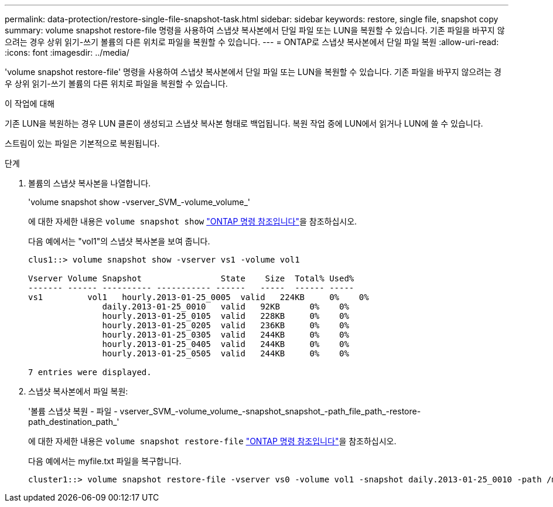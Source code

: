 ---
permalink: data-protection/restore-single-file-snapshot-task.html 
sidebar: sidebar 
keywords: restore, single file, snapshot copy 
summary: volume snapshot restore-file 명령을 사용하여 스냅샷 복사본에서 단일 파일 또는 LUN을 복원할 수 있습니다. 기존 파일을 바꾸지 않으려는 경우 상위 읽기-쓰기 볼륨의 다른 위치로 파일을 복원할 수 있습니다. 
---
= ONTAP로 스냅샷 복사본에서 단일 파일 복원
:allow-uri-read: 
:icons: font
:imagesdir: ../media/


[role="lead"]
'volume snapshot restore-file' 명령을 사용하여 스냅샷 복사본에서 단일 파일 또는 LUN을 복원할 수 있습니다. 기존 파일을 바꾸지 않으려는 경우 상위 읽기-쓰기 볼륨의 다른 위치로 파일을 복원할 수 있습니다.

.이 작업에 대해
기존 LUN을 복원하는 경우 LUN 클론이 생성되고 스냅샷 복사본 형태로 백업됩니다. 복원 작업 중에 LUN에서 읽거나 LUN에 쓸 수 있습니다.

스트림이 있는 파일은 기본적으로 복원됩니다.

.단계
. 볼륨의 스냅샷 복사본을 나열합니다.
+
'volume snapshot show -vserver_SVM_-volume_volume_'

+
에 대한 자세한 내용은 `volume snapshot show` link:https://docs.netapp.com/us-en/ontap-cli/volume-snapshot-show.html["ONTAP 명령 참조입니다"^]을 참조하십시오.

+
다음 예에서는 "vol1"의 스냅샷 복사본을 보여 줍니다.

+
[listing]
----

clus1::> volume snapshot show -vserver vs1 -volume vol1

Vserver Volume Snapshot                State    Size  Total% Used%
------- ------ ---------- ----------- ------   -----  ------ -----
vs1	    vol1   hourly.2013-01-25_0005  valid   224KB     0%    0%
               daily.2013-01-25_0010   valid   92KB      0%    0%
               hourly.2013-01-25_0105  valid   228KB     0%    0%
               hourly.2013-01-25_0205  valid   236KB     0%    0%
               hourly.2013-01-25_0305  valid   244KB     0%    0%
               hourly.2013-01-25_0405  valid   244KB     0%    0%
               hourly.2013-01-25_0505  valid   244KB     0%    0%

7 entries were displayed.
----
. 스냅샷 복사본에서 파일 복원:
+
'볼륨 스냅샷 복원 - 파일 - vserver_SVM_-volume_volume_-snapshot_snapshot_-path_file_path_-restore-path_destination_path_'

+
에 대한 자세한 내용은 `volume snapshot restore-file` link:https://docs.netapp.com/us-en/ontap-cli/volume-snapshot-restore-file.html["ONTAP 명령 참조입니다"^]을 참조하십시오.

+
다음 예에서는 myfile.txt 파일을 복구합니다.

+
[listing]
----
cluster1::> volume snapshot restore-file -vserver vs0 -volume vol1 -snapshot daily.2013-01-25_0010 -path /myfile.txt
----

